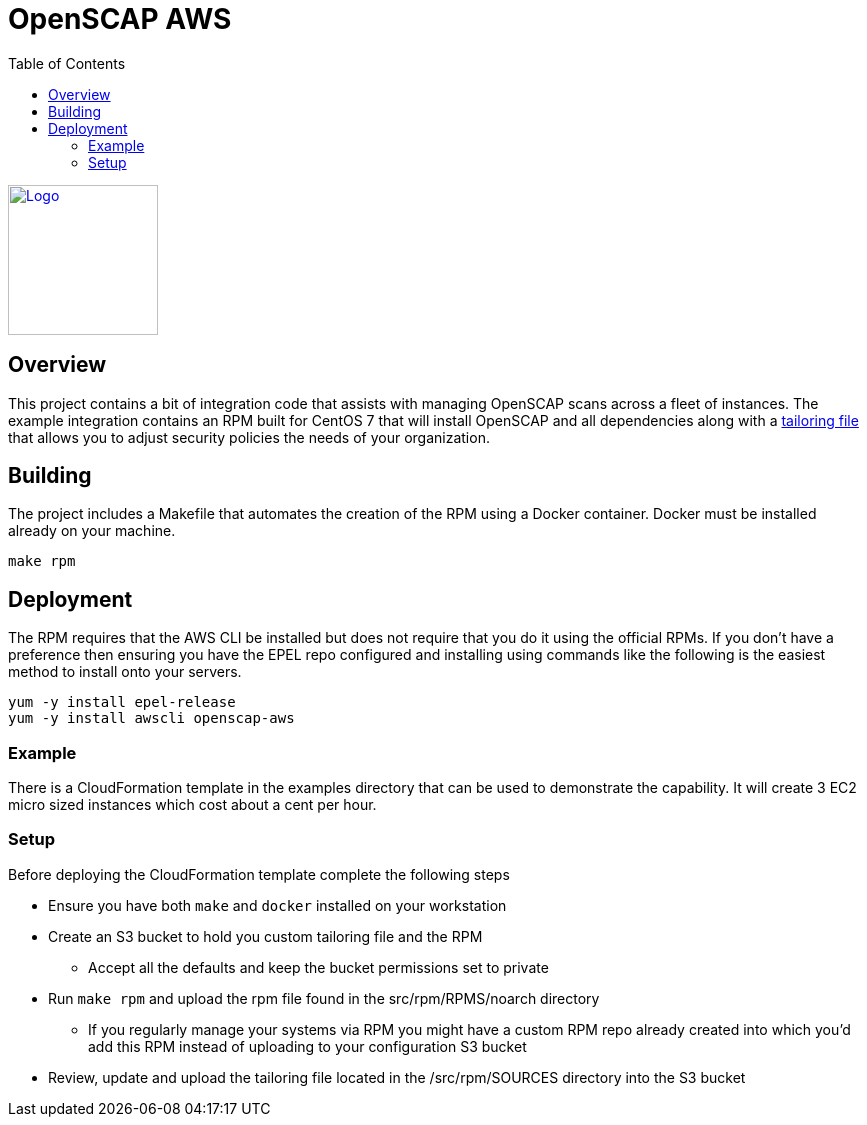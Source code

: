 :imagesdir: images
:stylesheet: stylesheets/style.css
:source-highlighter: coderay
:icons: font
:toc: left

= OpenSCAP AWS
ifdef::backend-pdf[]
:title-logo-image: image:logo.png[500, 500, align="center"]
endif::backend-pdf[]

ifdef::backend-html5[]
image:logo.png[Logo, 150, 150, float="left", link="https://www.icf.com?utm_source=architecture&utm_medium=docs"] +
endif::backend-html5[]

== Overview

This project contains a bit of integration code that assists with managing OpenSCAP
scans across a fleet of instances. The example integration contains an RPM built for CentOS 7 that will install OpenSCAP
and all dependencies along with a https://www.open-scap.org/resources/documentation/customizing-scap-security-guide-for-your-use-case/[tailoring file]
that allows you to adjust security policies the needs of your organization.

== Building

The project includes a Makefile that automates the creation of the RPM using a Docker container. Docker
must be installed already on your machine.

    make rpm

== Deployment

The RPM requires that the AWS CLI be installed but does not require that you do it using the official RPMs. If you
don't have a preference then ensuring you have the EPEL repo configured and installing using commands like the following
is the easiest method to install onto your servers.

    yum -y install epel-release
    yum -y install awscli openscap-aws

=== Example

There is a CloudFormation template in the examples directory that can be used to demonstrate the capability. It will
create 3 EC2 micro sized instances which cost about a cent per hour.

=== Setup

Before deploying the CloudFormation template complete the following steps

* Ensure you have both `make` and `docker` installed on your workstation
* Create an S3 bucket to hold you custom tailoring file and the RPM
  ** Accept all the defaults and keep the bucket permissions set to private
* Run `make rpm` and upload the rpm file found in the src/rpm/RPMS/noarch directory
  ** If you regularly manage your systems via RPM you might have a custom RPM repo already created into which you'd
     add this RPM instead of uploading to your configuration S3 bucket
* Review, update and upload the tailoring file located in the /src/rpm/SOURCES directory into the S3 bucket